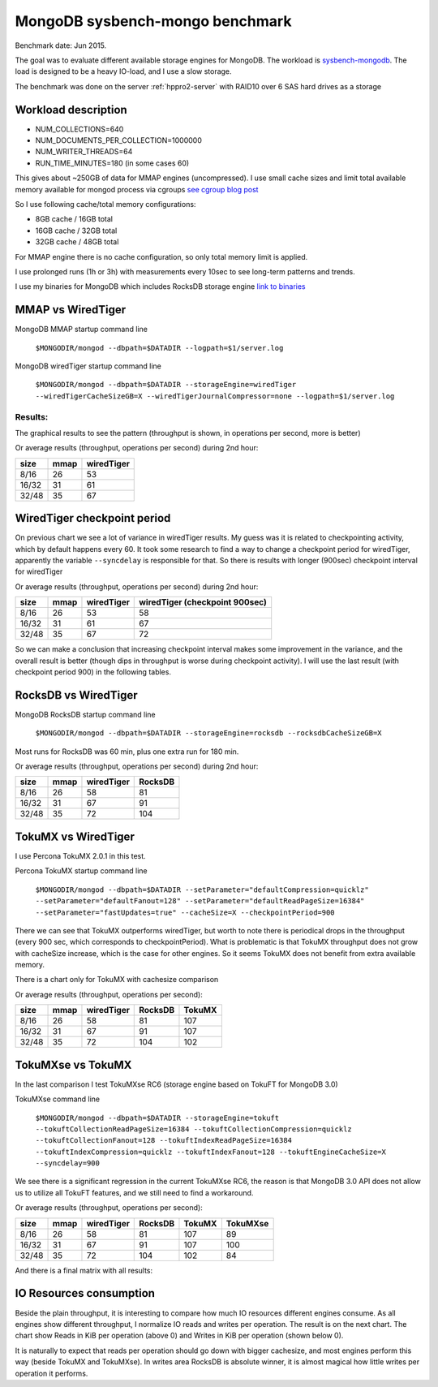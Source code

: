 .. _mongodb-sysbench-hppro2:

================================
MongoDB sysbench-mongo benchmark
================================

Benchmark date: Jun 2015.

The goal was to evaluate different available storage engines for MongoDB.
The workload is `sysbench-mongodb <https://github.com/tmcallaghan/sysbench-mongodb>`_.
The load is designed to be a heavy IO-load, and I use a slow storage.

The benchmark was done on the server  :ref:`hppro2-server` with RAID10 over 6 SAS hard drives as a storage

Workload description
====================
* NUM_COLLECTIONS=640
* NUM_DOCUMENTS_PER_COLLECTION=1000000
* NUM_WRITER_THREADS=64
* RUN_TIME_MINUTES=180 (in some cases 60)

This gives about ~250GB of data for MMAP engines (uncompressed).
I use small cache sizes and limit total available memory available for mongod process via cgroups
`see cgroup blog post <https://www.percona.com/blog/2015/07/01/using-cgroups-to-limit-mysql-and-mongodb-memory-usage/>`_

So I use following cache/total memory configurations:

* 8GB cache / 16GB total
* 16GB cache / 32GB total
* 32GB cache / 48GB total

For MMAP engine there is no cache configuration, so only total memory limit is applied.

I use prolonged runs (1h or 3h) with measurements every 10sec to see long-term patterns and trends.

I use my binaries for MongoDB which includes RocksDB storage engine `link to binaries <http://percona-lab-mongorocks.s3.amazonaws.com/mongo-rocks-3.0.4-pre-STATIC.tar.gz>`_

MMAP vs WiredTiger
==================

MongoDB MMAP startup command line

	``$MONGODIR/mongod --dbpath=$DATADIR --logpath=$1/server.log``

MongoDB wiredTiger startup command line

	``$MONGODIR/mongod --dbpath=$DATADIR --storageEngine=wiredTiger --wiredTigerCacheSizeGB=X --wiredTigerJournalCompressor=none --logpath=$1/server.log``

Results:
--------

The graphical results to see the pattern (throughput is shown, in operations per second, more is better)

.. image:: img/wt-mmap.png

Or average results (throughput, operations per second) during 2nd hour:

=====  ==== ==========
size   mmap wiredTiger
=====  ==== ==========
8/16   26   53
16/32  31   61
32/48  35   67
=====  ==== ==========

WiredTiger checkpoint period
============================

On previous chart we see a lot of variance in wiredTiger results. My guess was it is related to checkpointing activity,
which by default happens every 60. It took some research to find a way to change a checkpoint period for wiredTiger,
apparently the variable ``--syncdelay`` is responsible for that.
So there is results with longer (900sec) checkpoint interval for wiredTiger

.. image:: img/wt-ckp900.png

Or average results (throughput, operations per second) during 2nd hour:

=====  ==== ========== ==============================
size   mmap wiredTiger wiredTiger (checkpoint 900sec)
=====  ==== ========== ==============================
8/16   26   53         58
16/32  31   61         67
32/48  35   67         72
=====  ==== ========== ==============================

So we can make a conclusion that increasing checkpoint interval makes some improvement in the variance, and the overall result is better (though dips in throughput is worse during checkpoint activity).
I will use the last result (with checkpoint period 900) in the following tables.

RocksDB vs WiredTiger
=====================

MongoDB RocksDB startup command line

	``$MONGODIR/mongod --dbpath=$DATADIR --storageEngine=rocksdb --rocksdbCacheSizeGB=X``

Most runs for RocksDB was 60 min, plus one extra run for 180 min.

.. image:: img/wt-rocksdb.png

Or average results (throughput, operations per second) during 2nd hour:

=====  ==== ========== ========
size   mmap wiredTiger RocksDB
=====  ==== ========== ========
8/16   26   58         81
16/32  31   67         91
32/48  35   72         104 
=====  ==== ========== ========

TokuMX vs WiredTiger
====================

I use Percona TokuMX 2.0.1 in this test.

Percona TokuMX startup command line

	``$MONGODIR/mongod --dbpath=$DATADIR --setParameter="defaultCompression=quicklz" --setParameter="defaultFanout=128" --setParameter="defaultReadPageSize=16384" --setParameter="fastUpdates=true" --cacheSize=X --checkpointPeriod=900``

.. image:: img/wt-tokumx.png

There we can see that TokuMX outperforms wiredTiger, but worth to note there is periodical drops in the throughput (every 900 sec, which corresponds to checkpointPeriod). What is problematic is that TokuMX throughput does not grow with cacheSize increase, which is the case for other engines. So it seems TokuMX does not benefit from extra available memory.

There is a chart only for TokuMX with cachesize comparison

.. image:: img/tokumx-cache.png


Or average results (throughput, operations per second):

=====  ==== ========== ======== =========
size   mmap wiredTiger RocksDB  TokuMX
=====  ==== ========== ======== =========
8/16   26   58         81       107
16/32  31   67         91       107
32/48  35   72         104      102
=====  ==== ========== ======== =========

TokuMXse vs TokuMX
====================

In the last comparison I test TokuMXse RC6 (storage engine based on TokuFT for MongoDB 3.0)

TokuMXse command line
	
	``$MONGODIR/mongod --dbpath=$DATADIR --storageEngine=tokuft --tokuftCollectionReadPageSize=16384 --tokuftCollectionCompression=quicklz --tokuftCollectionFanout=128 --tokuftIndexReadPageSize=16384 --tokuftIndexCompression=quicklz --tokuftIndexFanout=128 --tokuftEngineCacheSize=X --syncdelay=900``	
	
.. image:: img/tokumxse.png

We see there is a significant regression in the current TokuMXse RC6, the reason is that MongoDB 3.0 API does not allow us to utilize all TokuFT features, and we still need to find a workaround.

Or average results (throughput, operations per second):

=====  ==== ========== ======== ========= ========
size   mmap wiredTiger RocksDB  TokuMX    TokuMXse
=====  ==== ========== ======== ========= ========
8/16   26   58         81       107       89
16/32  31   67         91       107       100
32/48  35   72         104      102       84
=====  ==== ========== ======== ========= ========


And there is a final matrix with all results:

.. image:: img/matrix.png

IO Resources consumption
========================

Beside the plain throughput, it is interesting to compare how much IO resources different engines consume.
As all engines show different throughput, I normalize IO reads and writes per operation. The result is on the next chart. The chart show Reads in KiB per operation (above 0) and Writes in KiB per operation (shown below 0).

.. image:: img/io-per-op.png

It is naturally to expect that reads per operation should go down with bigger cachesize, and most engines perform this way (beside TokuMX and TokuMXse).
In writes area RocksDB is absolute winner, it is almost magical how little writes per operation it performs.







